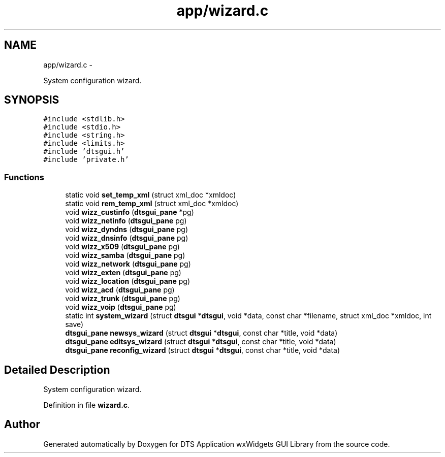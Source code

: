 .TH "app/wizard.c" 3 "Fri Oct 11 2013" "Version 0.00" "DTS Application wxWidgets GUI Library" \" -*- nroff -*-
.ad l
.nh
.SH NAME
app/wizard.c \- 
.PP
System configuration wizard\&.  

.SH SYNOPSIS
.br
.PP
\fC#include <stdlib\&.h>\fP
.br
\fC#include <stdio\&.h>\fP
.br
\fC#include <string\&.h>\fP
.br
\fC#include <limits\&.h>\fP
.br
\fC#include 'dtsgui\&.h'\fP
.br
\fC#include 'private\&.h'\fP
.br

.SS "Functions"

.in +1c
.ti -1c
.RI "static void \fBset_temp_xml\fP (struct xml_doc *xmldoc)"
.br
.ti -1c
.RI "static void \fBrem_temp_xml\fP (struct xml_doc *xmldoc)"
.br
.ti -1c
.RI "void \fBwizz_custinfo\fP (\fBdtsgui_pane\fP *pg)"
.br
.ti -1c
.RI "void \fBwizz_netinfo\fP (\fBdtsgui_pane\fP pg)"
.br
.ti -1c
.RI "void \fBwizz_dyndns\fP (\fBdtsgui_pane\fP pg)"
.br
.ti -1c
.RI "void \fBwizz_dnsinfo\fP (\fBdtsgui_pane\fP pg)"
.br
.ti -1c
.RI "void \fBwizz_x509\fP (\fBdtsgui_pane\fP pg)"
.br
.ti -1c
.RI "void \fBwizz_samba\fP (\fBdtsgui_pane\fP pg)"
.br
.ti -1c
.RI "void \fBwizz_network\fP (\fBdtsgui_pane\fP pg)"
.br
.ti -1c
.RI "void \fBwizz_exten\fP (\fBdtsgui_pane\fP pg)"
.br
.ti -1c
.RI "void \fBwizz_location\fP (\fBdtsgui_pane\fP pg)"
.br
.ti -1c
.RI "void \fBwizz_acd\fP (\fBdtsgui_pane\fP pg)"
.br
.ti -1c
.RI "void \fBwizz_trunk\fP (\fBdtsgui_pane\fP pg)"
.br
.ti -1c
.RI "void \fBwizz_voip\fP (\fBdtsgui_pane\fP pg)"
.br
.ti -1c
.RI "static int \fBsystem_wizard\fP (struct \fBdtsgui\fP *\fBdtsgui\fP, void *data, const char *filename, struct xml_doc *xmldoc, int save)"
.br
.ti -1c
.RI "\fBdtsgui_pane\fP \fBnewsys_wizard\fP (struct \fBdtsgui\fP *\fBdtsgui\fP, const char *title, void *data)"
.br
.ti -1c
.RI "\fBdtsgui_pane\fP \fBeditsys_wizard\fP (struct \fBdtsgui\fP *\fBdtsgui\fP, const char *title, void *data)"
.br
.ti -1c
.RI "\fBdtsgui_pane\fP \fBreconfig_wizard\fP (struct \fBdtsgui\fP *\fBdtsgui\fP, const char *title, void *data)"
.br
.in -1c
.SH "Detailed Description"
.PP 
System configuration wizard\&. 


.PP
Definition in file \fBwizard\&.c\fP\&.
.SH "Author"
.PP 
Generated automatically by Doxygen for DTS Application wxWidgets GUI Library from the source code\&.
